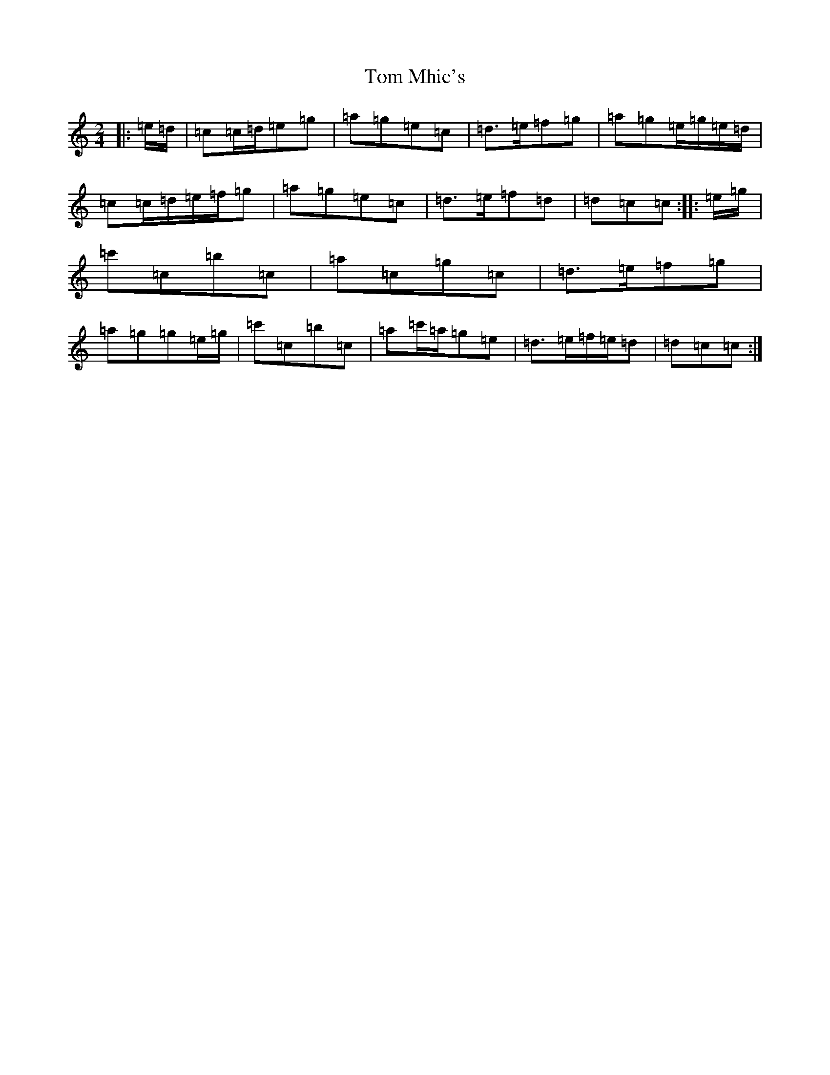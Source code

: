 X: 21233
T: Tom Mhic's
S: https://thesession.org/tunes/7686#setting19074
R: polka
M:2/4
L:1/8
K: C Major
|:=e/2=d/2|=c=c/2=d/2=e=g|=a=g=e=c|=d>=e=f=g|=a=g=e/2=g/2=e/2=d/2|=c=c/2=d/2=e/2=f/2=g|=a=g=e=c|=d>=e=f=d|=d=c=c:||:=e/2=g/2|=c'=c=b=c|=a=c=g=c|=d>=e=f=g|=a=g=g=e/2=g/2|=c'=c=b=c|=a=c'/2=a/2=g=e|=d>=e=f/2=e/2=d|=d=c=c:|